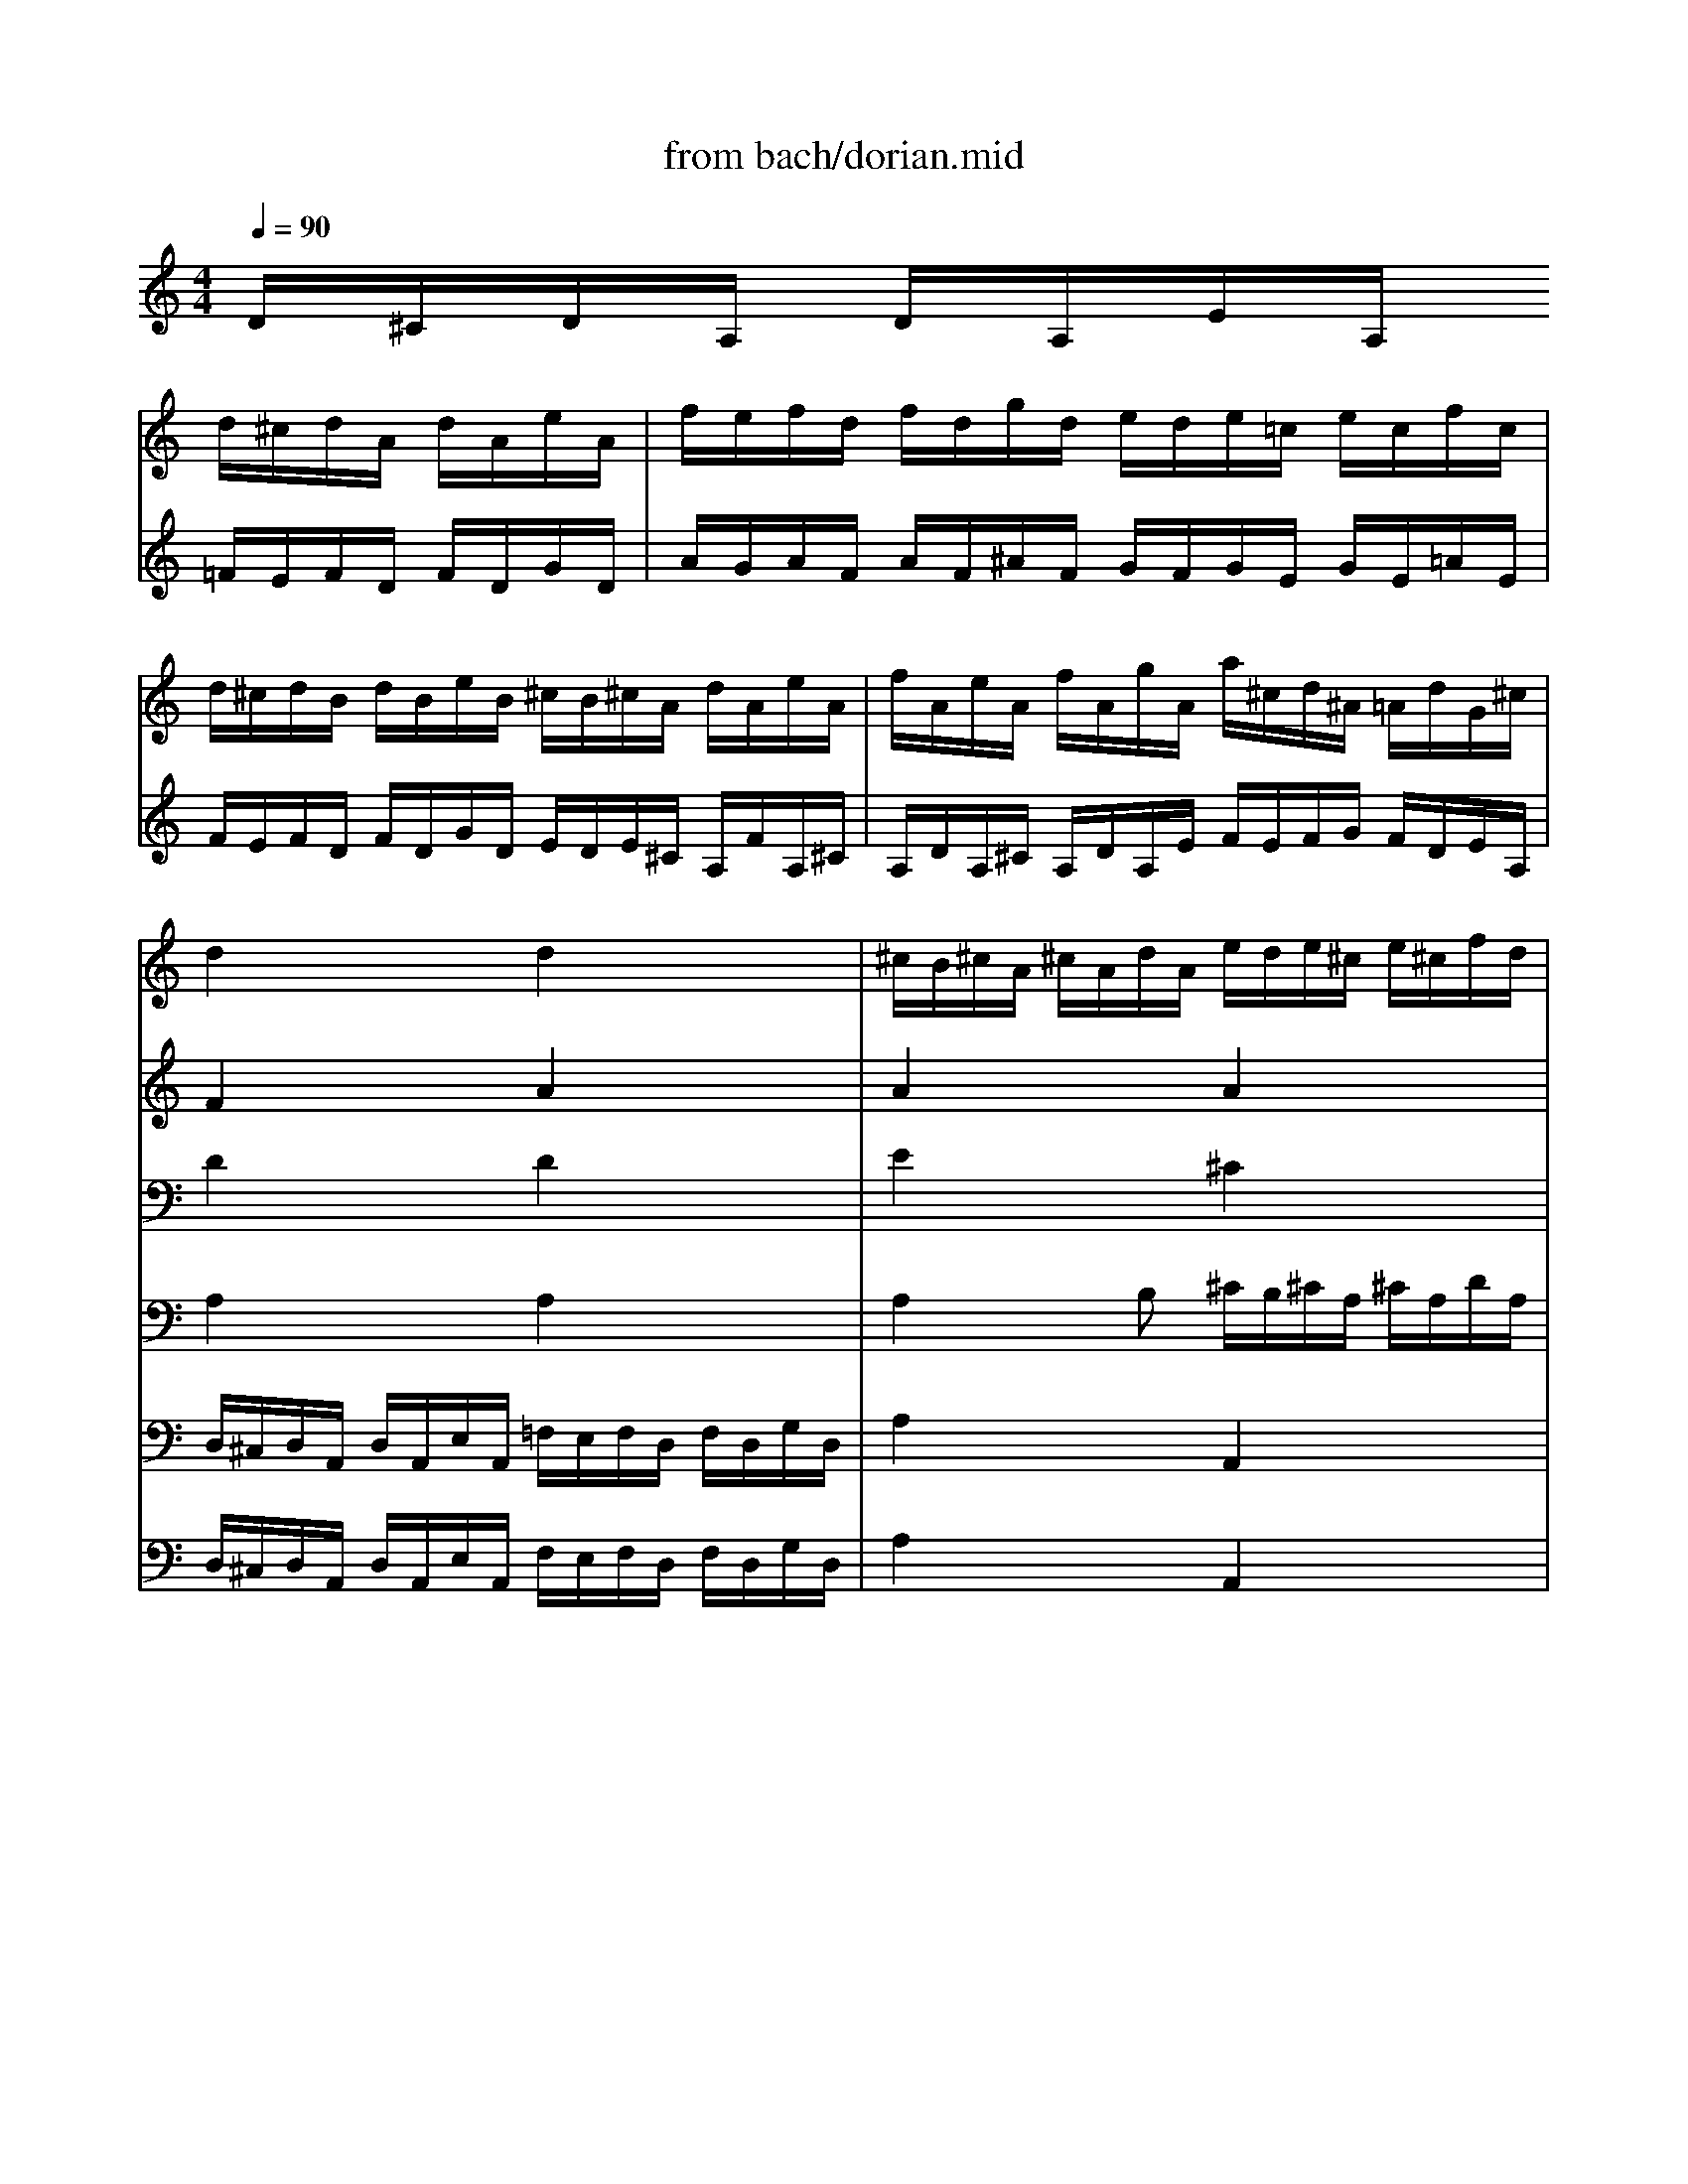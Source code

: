 X: 1
T: from bach/dorian.mid
M: 4/4
L: 1/8
Q:1/4=90
K:C % 0 sharps
V:1
% Swell RH
%%MIDI program 19
x4 
d/2^c/2d/2A/2 d/2A/2e/2A/2| \
f/2e/2f/2d/2 f/2d/2g/2d/2 e/2d/2e/2=c/2 e/2c/2f/2c/2| \
d/2^c/2d/2B/2 d/2B/2e/2B/2 ^c/2B/2^c/2A/2 d/2A/2e/2A/2| \
f/2A/2e/2A/2 f/2A/2g/2A/2 a/2^c/2d/2^A/2 =A/2d/2G/2^c/2|
d2 x2 d2 x2| \
^c/2B/2^c/2A/2 ^c/2A/2d/2A/2 e/2d/2e/2^c/2 e/2^c/2f/2d/2| \
g/2f/2g/2e/2 g/2e/2a/2e/2 [f2d2] x^A| \
^A2 x=A A2 xG|
G2 xF G2 xA| \
^A2 x=A G2 xG| \
G2 xF F/2E/2F/2D/2 G/2D/2E/2D/2| \
F2 xE3/2^C/2D3-|
D2 x2 x/2D/2=C/2^A,/2 x2| \
x4 F/2E/2F/2D/2 =A/2F/2d/2A/2| \
f/2e/2f/2d/2 f/2d/2g/2d/2 e/2d/2e/2c/2 e/2c/2f/2c/2| \
d/2c/2d/2B/2 d/2B/2e/2B/2 ^c/2B/2^c/2A/2 ^c/2A/2d/2A/2|
e/2d/2e/2A/2 e/2A/2f/2A/2 g/2f/2g/2A/2 g/2A/2a/2d/2| \
^c/2B/2^c/2A/2 [ge][ge] e/2d/2e/2^c/2 [fd][fd]| \
f/2e/2f/2d/2 e[ed] [ed]x [e^c][e^c]| \
[dA]x6x|
d/2^c/2d/2A/2 d/2A/2e/2A/2 f/2^c/2d/2A/2 [fd][fd]| \
[f2d2] x/2G/2d/2f/2 e/2B/2=c/2G/2 [ec][ec]| \
[e2c2] x/2F/2c/2e/2 d/2A/2B/2F/2 [dB][dB]| \
[d2B2] x/2E/2B/2d/2 c/2^G/2A/2E/2 x2|
A/2^G/2A/2E/2 A/2E/2B/2E/2 c/2B/2c/2A/2 c/2A/2d/2A/2| \
e/2d/2e/2c/2 e/2c/2f/2c/2 d/2c/2d/2B/2 d/2B/2e/2B/2| \
c/2B/2c/2A/2 c/2A/2d/2A/2 B/2A/2B/2^G/2 E/2c/2E/2^G/2| \
E/2A/2E/2^G/2 E/2A/2E/2B/2 c/2B/2c/2d/2 c/2E/2B/2D/2|
A2 x2  (3e/2f/2e/2x/2 (3e/2f/2e/2e/2f/2f/2| \
f/2e/2f/2e/2 f/2x/2f/2[f/2e/2] f/2e/2x/2f/2  (3e/2f/2e/2[f/2e/2][f/2e/2]| \
f/2f/2f/2x/2 [f/2e/2]f/2x/2[f/2e/2] e[ec] [fd][AF]| \
[=GF][dG] [eG][GE] [FE][cA] [dB][FD]|
[E2D2] x[cA] [d2^G2] x[eA]| \
[f2^G2] x[ec] [d2B2] x[dB]| \
B/2A/2B/2^G/2 cc c/2B/2c/2A/2 B/2^F/2B/2^F/2| \
BA/2B/2 x/2 (3^G/2A/2^G/2[A/2A/2] A/2E/2C x2|
c/2B/2c/2A/2 e/2A/2a/2e/2 =f3x| \
F/2E/2F/2D/2 A/2D/2d/2A/2 B3x| \
B/2A/2B/2=G/2 d/2G/2g/2d/2 e3x| \
E/2D/2E/2C/2 G/2C/2c/2G/2 A3x|
A/2G/2A/2F/2 c/2F/2f/2c/2 d4-| \
[dB][cA] xB A3x| \
x/2e/2f/2g/2 ag f2 x2| \
x/2d/2e/2f/2 gf e2 x2|
x/2c/2d/2^d/2 f^d =d4-| \
d2 c3^A =A2| \
G/2^F/2G/2D/2 G/2D/2A/2D/2 ^A4| \
=A/2G/2A/2D/2 A/2D/2^A/2D/2 c4|
^A/2=A/2^A/2d/2 =A/2G/2A/2c/2 ^A/2=A/2^A/2d/2 =A/2G/2A/2c/2| \
B/2A/2B/2d/2 c/2B/2c/2^d/2 B/2A/2B/2=d/2 c/2B/2c/2^d/2| \
[g/2G,/2][g/2=f/2F,/2]G,/2[g/2f/2=D,/2] [f/2G,/2][g/2f/2D,/2][f/2A,/2]D,/2 [g/2B,/2][g/2A,/2][g/2f/2B,/2]G,/2 B,/2[f/2G,/2]D/2[g/2f/2F,/2]| \
[f2^D,2-] [^d-^D,][^d-^D,] [^d/2F,/2-][=d/2F,/2-][^d/2F,/2-][c/2F,/2-] [=d-F,][d-F,]|
[dB,,][c-C,] [cF,,][BG,,] [c/2C,/2-][B/2C,/2-][c/2C,/2-][G/2C,/2] ^d/2G/2[c/2^D,/2-][G/2^D,/2]| \
[A/2F,/2-][G/2F,/2-][A/2F,/2-][F/2F,/2] c/2F/2[A/2^D,/2-][F/2^D,/2] [^A/2=D,/2-][=A/2D,/2-][^A/2D,/2-][F/2D,/2] d/2F/2[^A/2D,/2-][F/2D,/2]| \
[G/2^D,/2-][F/2^D,/2-][G/2^D,/2-][^D/2^D,/2] ^A/2^D/2[G/2^D,/2-][^D/2^D,/2] [=A/2^D,/2-][G/2^D,/2-][A/2^D,/2-][F/2^D,/2] c/2F/2[A/2^D,/2-][F/2^D,/2]| \
[^A/2=D,/2-][=A/2D,/2-][^A/2D,/2-][F/2D,/2] d/2F/2[^A/2D,/2-][F/2D,/2] [^d/2G,/2-][=d/2G,/2-][^d/2G,/2-][^A/2G,/2] g/2^A/2[^d/2G,/2-][^A/2G,/2]|
[f/2=D,/2-][=A/2D,/2-][^A/2D,/2][c/2^D,/2] [F/2F,/2-][^A/2F,/2][^D/2F,,/2-][=A/2F,,/2] [^A/2-^A,,/2][^A/2-=A,,/2][^A/2-^A,,/2][^A/2F,,/2] ^A,,/2F,,/2[=A/2-C,/2][A/2F,,/2]| \
[^A/2=D,/2-][=A/2D,/2-][^A/2D,/2-][F/2D,/2] ^A/2F/2[c/2F,/2-][F/2F,/2] [d2-^A,,2] d2| \
[c/2F,/2-][^A/2F,/2-][c/2F,/2-][F/2F,/2] c/2F/2d/2F/2 [^d2-C,2] ^d2| \
[=d/2G,/2-][c/2G,/2-][d/2G,/2-][G/2G,/2] d/2G/2e/2G/2 [f/2D,/2-][e/2D,/2][f/2C,/2-][d/2C,/2] [g/2^A,,/2-][e/2^A,,/2-][f/2^A,,/2-][g/2^A,,/2]|
[d/2^c/2=A,,/2-]A,,/2-[^c/2A,,/2-][d/2A,,/2] [d/2^c/2][d/2^c/2]x/2[d/2^c/2] [^c/2A,,/2-][B/2A,,/2-][^c/2A,,/2-][E/2A,,/2] B/2E/2^c/2E/2| \
[d/2D,,/2-][^c/2D,,/2-][d/2D,,/2-][f/2D,,/2-] [^c/2D,,/2-][B/2D,,/2-][^c/2D,,/2-][e/2D,,/2-] [d/2D,,/2-][^c/2D,,/2-][d/2D,,/2-][f/2D,,/2-] [^c/2D,,/2-][B/2D,,/2-][^c/2D,,/2-][e/2D,,/2]| \
[=c/2D,/2-][^A/2D,/2-][c/2D,/2-][d/2D,/2-] [^A/2D,/2-][=A/2D,/2-][^A/2D,/2-][d/2D,/2-] [c/2D,/2-][^A/2D,/2-][c/2D,/2-][d/2D,/2-] [^A/2D,/2-][=A/2D,/2-][^A/2D,/2-][d/2D,/2-]| \
[d/2D,/2][d/2c/2C,/2][d/2c/2D,/2][d/2c/2=A,,/2] [d/2c/2D,/2][d/2c/2A,,/2]E,/2[c/2A,,/2] [c/2^F,/2][d/2d/2c/2E,/2]^F,/2[d/2c/2D,/2] ^F,/2[d/2D,/2]A,/2[d/2d/2C,/2]|
[c2A2^A,,2-] [^A-^A,,][^A-G,] [^A/2^C,/2-][=A/2^C,/2-][^A/2^C,/2-][G/2^C,/2-] [=A-^C,][A-A,]| \
[AD,][A=F,] [d2^A,,2] [^c/2=A,,/2-][B/2A,,/2-][^c/2A,,/2-][A/2A,,/2] e/2A/2a/2e/2| \
f3x F/2E/2F/2D/2 A/2D/2d/2A/2| \
B3x B/2A/2B/2G/2 d/2G/2g/2d/2|
e3x E/2D/2E/2=C/2 G/2C/2c/2G/2| \
A3x A/2G/2A/2F/2 c/2F/2f/2c/2| \
d3x D/2C/2D/2^A,/2 F/2^A,/2^A/2F/2| \
G4- GF xE|
D3x3/2=A/2^A/2c/2 dc| \
^A2 x2 x/2G/2=A/2^A/2 c^A| \
=A2 x2 x/2F/2G/2A/2 ^A=A| \
G2 x2 x/2E/2F/2G/2 AG|
F2 x2 x/2D/2E/2F/2 GF| \
E2 x/2A,/2B,/2^C/2 D/2^C/2D/2B,/2 ^C/2A/2B/2^c/2| \
d/2^c/2d/2B/2 ^c/2A/2B/2^c/2 d/2e/2f/2g/2 a/2f/2g/2e/2| \
f/2d/2e/2^c/2 d2- d/2e/2f/2^c<d^c/2|
d/2e/2f/2g/2 a/2f/2g/2e/2 fd f/2A/2d/2A/2| \
^A/2=A/2^A/2G/2 d/2G/2^A/2G/2 =c/2B/2c/2G/2 e/2G/2c/2G/2| \
=A/2G/2A/2F/2 c/2F/2A/2F/2 ^A/2=A/2^A/2F/2 d/2F/2^A/2F/2| \
G/2F/2G/2E/2 ^A/2E/2G/2E/2 =A/2G/2A/2E/2 ^c/2A/2e/2B/2|
^c/2B/2^c/2A/2 e/2^c/2a/2^c/2 d/2^c/2d/2e/2 ^c/2 (3^c/2d/2^c/2[d/2d/2]| \
[d2F2] x[dA] [^c2G2] x[^cG]| \
[d2F2] x[dA] [e2G2] x[e^A]| \
e/2^c/2d/2e/2 f/2d/2e/2^c/2 d/2B/2^c/2d/2 e/2^c/2d/2B/2|
^c/2=A/2B/2^c/2 d/2B/2^c/2A/2 B/2^G/2A/2B/2 ^c/2A/2B/2^G/2| \
A^c/2e/2 d/2f/2e/2=g/2 fd/2^f/2 e/2g/2^f/2a/2| \
g/2^f/2g/2a/2 =f/2e/2f/2g/2 e/2d/2e/2f/2 d/2^c/2d/2e/2| \
^c/2B/2^c/2e/2 d/2^c/2d/2f/2 ^c/2B/2^c/2e/2 d/2^c/2d/2f/2|
g/2g/2x/2g/2 x/2x/2g/2 (3g/2a/2g/2g/2x/2x/2 g/2 (3g/2a/2g/2[a/2g/2]| \
gf/2e/2 fe d/2^c/2d/2A/2 ^f/2d/2a/2=c/2| \
^A/2=A/2^A/2G/2 d/2^A/2g/2^A/2 =A/2G/2A/2^F/2 d/2A/2^f/2A/2| \
G/2^F/2G/2E/2 ^c/2G/2e/2G/2 ^F/2E/2^F/2D/2 A/2^F/2d/2^F/2|
E/2D/2E/2d/2 E/2D/2E/2d/2 E/2D/2E/2d/2 E/2D/2E/2d/2| \
E/2D/2E/2^c/2 E/2D/2E/2^c/2 E/2D/2E/2^c/2 E/2D/2E/2^c/2| \
[d8A8]|
V:2
% Swell LH
%%MIDI program 19
D/2^C/2D/2A,/2 D/2A,/2E/2A,/2 =F/2E/2F/2D/2 F/2D/2G/2D/2| \
A/2G/2A/2F/2 A/2F/2^A/2F/2 G/2F/2G/2E/2 G/2E/2=A/2E/2| \
F/2E/2F/2D/2 F/2D/2G/2D/2 E/2D/2E/2^C/2 A,/2F/2A,/2^C/2| \
A,/2D/2A,/2^C/2 A,/2D/2A,/2E/2 F/2E/2F/2G/2 F/2D/2E/2A,/2|
F2 x2 A2 x2| \
A2 x2 A2 x2| \
[^c2A2] x2 A2 xG| \
G2 xF F2 xE|
E2 xD ^C2 xF| \
E2 xF E2 xE| \
E2 xD D2 x2| \
F/2^C/2D x^C3/2xA,/2 ^A,2-|
^A,2 x6| \
x8| \
x3G G2 xF| \
F2 xE E2 xD|
D2 x^C E2 xF| \
Ex =AA [gA]x AA| \
[dG]x2B ^A/2=A/2^A<GG| \
F2 x6|
x6 =AA| \
G2 x4 GG| \
F2 x4 FF| \
E2 x6|
x8| \
x8| \
x8| \
x8|
=C2 x6| \
x4 ^G/2^F/2^G/2E/2 ^G/2E/2A/2E/2| \
B/2A/2B/2^F/2 ^G/2B/2A/2^G/2 AA AD| \
D=F EC CE DB,|
B,2 xE E2 xE| \
^G2 xA E2 x^G| \
^G2 AA A2 xB| \
^G/2E/2^F ED Cx3|
x4 x/2^c/2d/2-[d3/2A3/2]x| \
x4 x/2^F/2=G/2-[G3/2D3/2]x| \
x4 x/2B/2=c/2-[c3/2G3/2]x| \
x4 x/2E/2=F/2-[F3/2C3/2]x|
x4 x/2A/2B/2-[B/2-^F/2] [BG]x| \
^GE E/2-[AE-][^G/2E/2] x/2E/2-[E2C2]x| \
x2 a/2d/2=g/2^c/2 d2 x2| \
x2 g/2=c/2=f/2B/2 c2 x2|
x2 f/2^A/2^d/2=A/2 ^Ax3| \
G2- G/2^F/2G/2=A/2 ^FG2^F| \
=D2 x2 D/2C/2D/2G,/2 D/2G,/2E/2G,/2| \
^F4- ^F/2E/2^F/2A,/2 E/2A,/2^F/2A,/2|
G/2^F/2G/2D/2 ^F/2E/2^F/2D/2 G/2^F/2G/2D/2 ^F/2E/2^F/2D/2| \
=F/2^D/2F/2G,/2 ^D/2=D/2^D/2C/2 F/2^D/2F/2G,/2 ^D/2=D/2^D/2C/2| \
B8-| \
B/2A/2B/2G/2 c4 ^G2-|
^G=G F2 ^D2 x2| \
x8| \
x8| \
x6 xG|
F3/2^D/2 =DC [D2^A,2] x^D| \
=D2 xC F/2^D/2F/2^A,/2 F/2^A,/2G/2^A,/2| \
=A4 G/2F/2G/2C/2 G/2C/2A/2C/2| \
^A4 =A/2G/2A/2F/2 =D/2F/2E/2D/2|
E/2D/2E/2A,/2 E/2A,/2F/2A,/2 G4| \
F/2E/2F/2A,/2 E/2D/2E/2A,/2 F/2E/2F/2A,/2 E/2D/2E/2A,/2| \
^F/2E/2^F/2D/2 G/2^F/2G/2D/2 ^F/2E/2^F/2D/2 G/2^F/2G/2D/2| \
[A8^F8]|
^F/2E/2^F/2D/2 G4- G/2=F/2G/2E/2| \
F/2E/2F/2E/2 F/2A/2^A/2G/2 =Ax3| \
x/2^c/2d/2-[d3/2A3/2]x4x| \
x/2^F/2G/2-[G3/2D3/2-]D x4|
x/2B/2=c/2-[c3/2G3/2]x4x| \
x/2E/2=F/2-[F3/2C3/2]x4x| \
x/2A/2^A/2-[^A3/2F3/2]x4x| \
x/2D/2E/2-[E/2-B,/2] [E3^C3][D=A,] A,/2-[DA,-][^C/2A,/2]|
D/2A,/2-[A,2F,2]x3 d/2G/2=c/2^F/2| \
G2 x4 c/2=F/2^A/2E/2| \
F2 x4 ^A/2E/2=A/2D/2| \
E2 x4 A/2D/2G/2^C/2|
D2 x4 G/2^C/2D/2B,/2| \
^C2 x6| \
x8| \
x8|
x8| \
x8| \
x8| \
x8|
E2 xE DF EG| \
x8| \
x8| \
A2 x2 A4-|
A4 Gx Ax| \
Ex4^F/2A/2 G/2^A/2=A/2=c/2| \
^A/2=A/2^A/2D/2 =A/2G/2A/2C/2 G/2=F/2G/2^A,/2 F/2E/2F/2=A,/2| \
E/2D/2E/2G,/2 F/2E/2F/2A,/2 G/2F/2G/2^A,/2 F/2E/2F/2=A,/2|
[e8-A8-]| \
[e/2-A/2][e/2A/2-][dA] d/2-[d/2A/2-][^c/2-A/2][^c/2G/2] ^F2 xD| \
D2 xD D2 x=C| \
^A,2 x^A, =A,2 xC|
^A,x ^A,x ^A,x ^A,x| \
^A,x ^A,x ^A,x ^A,x| \
D8|
V:3
% Great RH
%%MIDI program 69
x8| \
x8| \
x8| \
x8|
D2 x2 D2 x2| \
E2 x2 ^C2 x2| \
x4 D2 xD| \
=C2 xC B,2 xB,|
=A,2 xA, A,2 xD| \
^C2 xD E2 x^C| \
^C/2B,/2^C/2A,/2 D/2A,/2D/2A,/2 G,2 x^G,| \
A,3/2^G,/2 A,/2=F,/2=G,/2E,/2 G,x3/2^F,/2G,-|
G,2 x/2E,/2G,/2^C/2 [D/2A,/2=F,/2D,/2]x3/2 A,/2G,/2F,/2E,/2| \
F,/2E,/2F,/2D,/2 A,/2F,/2D/2A,/2 x4| \
x3D =C2 xC| \
B,2 xB, A,2 xA,|
^A,2 x=A, D2 xD| \
A,x6x| \
x8| \
x8|
x8| \
x2 [DB,][DB,] [C2B,2] x2| \
x2 [CA,][CA,] [B,2A,2] x2| \
x2 [B,^G,][B,^G,] [A,2E,2] C/2A,/2E/2=G,/2|
A,/2E,/2C,/2E,/2 A,,x4x| \
x8| \
x8| \
x8|
A,2 x6| \
x8| \
x8| \
x8|
x8| \
x6 xE-| \
E2- E/2D/2E/2C/2 F2 xB,| \
CC B,2 A,3/2^G,/2 A,/2E,/2C,/2E,/2|
A,,x6x| \
x8| \
x8| \
x8|
x8| \
x8| \
x4 x/2A/2^A/2c/2 dc| \
^A2 x2 x/2=G/2=A/2^A/2 c^A|
=A2 x2 x/2F/2G/2A/2 ^A=A| \
x/2^A,/2C/2D/2 ^D2 x/2=A,/2^A,/2C/2 =D/2^A,/2C/2=A,/2| \
^A,2 x6| \
x8|
x8| \
x8| \
G8-| \
G2- G/2F/2G/2^D/2 ^G2 F2-|
F/2F/2^D/2=D/2>D/2[^D/2=D/2]x/2^D/2 [C/2-C/2]C3/2 xC| \
C2 xC =D2 x^A,| \
^A,2 x^A, C2 xC| \
^A,2 x^G, ^A,2 x2|
x6 xC| \
^A,2 x6| \
x8| \
x8|
x8| \
x8| \
x8| \
D8-|
D2- D/2E/2^C/2D/2 E2- E/2D/2E/2^C/2| \
D/2^C/2D/2^C/2 D2 Ex3| \
x8| \
x8|
x8| \
x8| \
x8| \
x8|
x8| \
x/2D/2E/2F/2 =GF E2 x2| \
x/2=C/2D/2^D/2 F^D =D2 x2| \
x/2B,/2^C/2D/2 ED ^C2 x2|
x2 D=C ^A,2 x2| \
x8| \
x8| \
x8|
x8| \
x8| \
x8| \
x8|
x8| \
x8| \
x6 xG-| \
G/2E/2F/2G/2 =A/2F/2G/2E/2 F/2D/2E/2F/2 G/2E/2F/2D/2|
E/2^C/2D/2E/2 F/2D/2E/2^C/2 D/2B,/2^C/2D/2 E/2^C/2D/2B,/2| \
^Cx6x| \
x8| \
x8|
[E8-^C8-]| \
[E^C]D2E 
V:4
% Great LH
%%MIDI program 70
x8| \
x8| \
x8| \
x8|
A,2 x2 A,2 x2| \
A,2 xB, ^C/2B,/2^C/2A,/2 ^C/2A,/2D/2A,/2| \
E/2D/2E/2A,/2 D/2A,/2^C/2A,2-A,/2 xG,| \
G,2 xA, F,2 xG,|
E,2 xF, E,2 xA,| \
G,2 xA, ^A,/2=A,/2^A,/2G,/2 =A,/2E,/2A,/2E,/2| \
F,2 xF, D,2 xD,| \
D,2 xG, E,x2x/2^C,/2|
D,2 x/2^A,,/2=A,,/2G,,/2 A,,/2x3x/2| \
x8| \
x3^A, ^A,2 x=A,| \
A,2 xG, G,2 xF,|
G,2 xA, ^A,2 xG,| \
=A,x ^C/2B,/2^C/2A,/2 Dx F,/2E,/2F,/2D,/2| \
^A,x ^G,/2^F,/2^G,/2E,/2 =A,2 A,/2=G,/2A,/2A,,/2| \
D,x3 D/2^C/2D/2A,/2 D/2A,/2E/2A,/2|
=F2 x^C D2 x/2A,/2D/2F/2| \
^A,/2=A,/2^A,/2G,3/2G, G,2 x/2G,/2=C/2E/2| \
=A,/2G,/2A,/2F,3/2F, F,2 x/2F,/2B,/2D/2| \
^G,/2^F,/2^G,<E,E, E,2 x2|
x4 A,/2^G,/2A,/2E,/2 A,/2E,/2B,/2E,/2| \
C/2B,/2C/2A,/2 C/2A,/2D/2A,/2 B,/2A,/2B,/2=G,/2 B,/2G,/2C/2G,/2| \
A,/2G,/2A,/2^F,/2 A,/2^F,/2B,/2^F,/2 ^G,/2^F,/2^G,/2E,/2 A,/2E,/2B,/2E,/2| \
C/2E,/2B,/2E,/2 C/2E,/2D/2E,/2 E/2^G,/2A,/2B,/2 E,/2A,/2E,/2^G,/2|
E,2 x6| \
^G,/2^F,/2^G,/2E,/2 ^G,/2E,/2A,/2E,/2 B,/2A,/2B,/2^G,/2 B,/2^G,/2C/2A,/2| \
D/2C/2D/2B,/2 D/2B,/2E/2B,/2 C/2B,/2C/2A,/2 C/2A,/2D/2A,/2| \
B,/2A,/2B,/2=G,/2 B,/2G,/2C/2G,/2 A,/2G,/2A,/2=F,/2 A,/2^F,/2B,/2A,/2|
^G,/2^F,/2^G,/2E,/2 ^G,/2E,/2A,/2E,/2 B,/2A,/2B,/2E,/2 B,/2E,/2C/2E,/2| \
D/2C/2D/2E,/2 D/2E,/2E/2A,/2 ^G,/2^F,/2^G,/2E,/2 B,/2^G,/2E/2B,/2| \
C2 xA, D2 x^F,| \
E,A, E,2 E,2 x2|
x2 C/2B,/2C/2A,/2 Dx =F/2D/2A/2A,/2| \
DD, F,/2E,/2F,/2D,/2 =G,x B,/2G,/2D/2D,/2| \
G,G,, B,/2A,/2B,/2G,/2 Cx E/2C/2G/2G,/2| \
CC, E,/2D,/2E,/2C,/2 F,x A,/2F,/2C/2C,/2|
F,F,, A,/2G,/2A,/2F,/2 B,,D, E,/2D/2E/2B,/2| \
C/2^G,/2A,/2D,/2 E,E, A,>^G, A,/2E,/2C,/2E,/2| \
A,,x4x d/2=G/2c/2^F/2| \
G2 x4 c/2=F/2^A/2E/2|
F2 x4 ^A/2E/2=A/2D/2| \
x8| \
x8| \
x8|
x8| \
x8| \
D8-| \
DD C3C>B,C/2D/2|
G,2 ^G,=G, G,2 xG,| \
F,2 xF, F,2 xF,| \
^D,2 xG, F,2 xF,| \
F,2 xF, G,2 x^A,|
^A,3F, F,2 xF,| \
F,2 x=A, ^A,2 x2| \
x8| \
x8|
x8| \
x8| \
x8| \
=A,8-|
A,2 G,2>F,2 E,A,-| \
A,2- A,/2F,/2G,/2=D,/2 A,x ^C/2B,/2^C/2A,/2| \
Dx F/2D/2A/2A,/2 DD, F,/2E,/2F,/2D,/2| \
G,x B,/2G,/2D/2D,/2 G,G,, B,/2A,/2B,/2G,/2|
=Cx E/2C/2G/2G,/2 CC, E,/2D,/2E,/2C,/2| \
F,x A,/2F,/2C/2C,/2 F,F,, F,/2E,/2F,/2D,/2| \
^A,x D/2^A,/2F/2F,/2 ^A,^A,, D,/2C,/2D,/2^A,,/2| \
E,G, =A,,/2G,/2A,/2E,/2 F,/2^C,/2D,/2G,,/2 A,,A,,|
D,/2D,/2x/2[E,/2=C,/2] D,/2A,,/2F,,/2A,,/2 D,,x3| \
x2 G/2C/2F/2B,/2 C2 x2| \
x2 F/2^A,/2E/2=A,/2 ^A,2 x2| \
x2 E/2=A,/2D/2^G,/2 A,2 x2|
x/2A,/2^A,/2C/2 D/2=G,/2C/2^F,/2 G,2 x2| \
x/2E,/2=F,/2G,/2 =A,/2F,/2G,/2E,/2 F,/2E/2F/2G/2 A/2F/2G/2E/2| \
F/2e/2f/2g/2 a/2f/2g/2e/2 f/2^c/2d/2B/2 ^c/2A/2B/2^c/2| \
d2- d/2e/2f/2^c/2 d2- d/2^c/2d/2e/2|
f/2g/2a/2d/2>^c/2^c/2^c/2[d/2^c/2] d/2^c/2d/2A/2 x[DA,]| \
[D2G,2] x[DG,] [=C2G,2] x[CG,]| \
[C2F,2] x[CF,] [D2F,2] x[^A,F,]| \
[^A,2^C,2] x[^A,E,] [=A,2E,2] x2|
A,2 xA, A,2 A,2| \
A,2 x[FA,] [E2A,2] x[EA,]| \
[D2A,2] x[DA,] [D2^A,2] xD| \
^C2 x2 =A,4-|
A,8-| \
A,A,/2^C/2 B,/2D/2^C/2E/2 Dx3| \
x8| \
x8|
A,8-| \
A,3A, [^F2A,2] x[A,^F,]| \
[^A,2G,2] x[G,E,] [=A,2^F,2] x[A,D,]| \
[G,2E,2] x[G,^C,] [A,2D,2] x[A,D,]|
[G,D,]x [G,D,]x [G,D,]x [G,D,]x| \
[G,D,]x [G,D,]x [G,D,]x [G,D,]x| \
[A,8^F,8D,8]|
V:5
% Pedal
%%MIDI program 58
x8| \
x8| \
x8| \
x8|
D,/2^C,/2D,/2A,,/2 D,/2A,,/2E,/2A,,/2 =F,/2E,/2F,/2D,/2 F,/2D,/2G,/2D,/2| \
A,2 x2 A,,2 x2| \
A,,2 x2 D,/2^C,/2D,/2A,,/2 F,/2D,/2G,/2D,/2| \
E,/2D,/2E,/2=C,/2 E,/2C,/2F,/2C,/2 D,/2C,/2D,/2B,,/2 D,/2B,,/2E,/2B,,/2|
^C,/2B,,/2^C,/2A,,/2 ^C,/2A,,/2D,/2A,,/2 E,/2D,/2E,/2A,,/2 E,/2A,,/2F,/2A,,/2| \
G,/2F,/2G,/2A,,/2 G,/2A,,/2A,/2A,,/2 ^C,2 x^C,| \
D,2 xD, ^A,,2 xB,,| \
=A,,2 xA,, D,4-|
D,/2A,,/2^A,,/2G,,/2 D,D,,3/2x3x/2| \
x8| \
x8| \
x8|
x8| \
x8| \
x8| \
D,/2^C,/2D,/2=A,,/2 D,/2A,,/2E,/2A,,/2 F,2 x^C,|
D,2 xA,, D,,2 xD,| \
G,,2 xG, =C,2 xC,| \
F,,2 xF, B,,2 xB,,| \
E,,2 xE, A,,2 x2|
x8| \
x8| \
x8| \
x8|
A,,/2^G,,/2A,,/2E,,/2 A,,/2E,,/2B,,/2E,,/2 C,/2B,,/2C,/2A,,/2 C,/2A,,/2D,/2A,,/2| \
E,2 x2 E,,2 x2| \
E,2 x2 A,,A, D,2| \
x=G, C,2 xF, B,,2|
xE, E,,2 xE, E,,2| \
xE, E,,2 xE, E,,2| \
xA, A,,2 xD, D,,^D,| \
E,^D, E,E,, A,,2 x2|
x8| \
x8| \
x8| \
x8|
x8| \
x8| \
A,G, F,E, =D,C, ^A,,=A,,| \
G,F, E,D, C,^A,, =A,,G,,|
F,^D, =D,C, ^A,,=A,, G,,F,,| \
^D,2- ^D,/2=D,/2^D,/2C,/2 =D,G,, D,D,,| \
G,,2 x2 G,2 x2| \
D,2 x2 D,,2 x2|
G,,8| \
G,8| \
x8| \
x8|
x8| \
x8| \
x8| \
x8|
x8| \
x8| \
x8| \
x8|
x8| \
x8| \
x8| \
x8|
x8| \
x8| \
x8| \
x8|
x8| \
x8| \
x8| \
x8|
x4 D,C, ^A,,=A,,| \
G,F, E,D, C,^A,, =A,,G,,| \
F,^D, =D,C, ^A,,=A,, G,,F,,| \
E,D, ^C,B,, A,,G,, F,,E,,|
D,=C, ^A,,=A,, G,,F,, E,,D,,| \
A,,8-| \
A,,8| \
D,2- D,/2^C,/2D,/2A,,/2 ^A,,2- ^A,,/2=A,,/2^A,,/2G,,/2|
=A,,D,, A,,2 D,,2 xF,| \
G,2 xF, E,2 xE,| \
F,2 xE, D,2 xD,| \
E,2 xD, ^C,2 x2|
G,2 xG, F,G, A,A,,| \
D,/2^C,/2D,/2A,,/2 ^C,/2A,,/2D,/2A,,/2 E,/2D,/2E,/2A,,/2 D,/2A,,/2E,/2A,,/2| \
F,/2E,/2F,/2A,,/2 E,/2A,,/2F,/2A,,/2 G,/2F,/2G,/2A,,/2 F,/2A,,/2G,/2A,,/2| \
A,8-|
A,8-| \
A,/2F,/2G,/2E,/2 F,/2D,/2E,/2^C,/2 D,/2^A,,/2=C,/2=A,,/2 ^A,,/2G,,/2=A,,/2^F,,/2| \
G,,8| \
A,,8|
A,,/2G,,/2A,,/2E,,/2 A,,/2E,,/2B,,/2E,,/2 ^C,/2B,,/2^C,/2A,,/2 ^C,/2A,,/2E,/2G,,/2| \
=F,,>G,, A,,2 D,,4-|D,,8-|D,,8-|
D,,8-|D,,8-|D,,8|
V:6
% Pedal
%%MIDI program 70
x8| \
x8| \
x8| \
x8|
D,/2^C,/2D,/2A,,/2 D,/2A,,/2E,/2A,,/2 F,/2E,/2F,/2D,/2 F,/2D,/2G,/2D,/2| \
A,2 x2 A,,2 x2| \
A,,2 x2 D,/2^C,/2D,/2A,,/2 F,/2D,/2G,/2D,/2| \
E,/2D,/2E,/2=C,/2 E,/2C,/2F,/2C,/2 D,/2C,/2D,/2B,,/2 D,/2B,,/2E,/2B,,/2|
^C,/2B,,/2^C,/2A,,/2 ^C,/2A,,/2D,/2A,,/2 E,/2D,/2E,/2A,,/2 E,/2A,,/2F,/2A,,/2| \
G,/2F,/2G,/2A,,/2 G,/2A,,/2A,/2A,,/2 ^C,2 x^C,| \
D,2 xD, ^A,,2 xB,,| \
=A,,2 xA,, D,4-|
D,/2A,,/2^A,,/2G,,/2 D,D,,3/2x3x/2| \
x8| \
x8| \
x8|
x8| \
x8| \
x8| \
D,/2^C,/2D,/2=A,,/2 D,/2A,,/2E,/2A,,/2 F,2 x^C,|
D,2 xA,, D,,2 xD,| \
G,,2 xG, =C,2 xC,| \
F,,2 xF, B,,2 xB,,| \
E,,2 xE, A,,2 x2|
x8| \
x8| \
x8| \
x8|
A,,/2^G,,/2A,,/2E,,/2 A,,/2E,,/2B,,/2E,,/2 C,/2B,,/2C,/2A,,/2 C,/2A,,/2D,/2A,,/2| \
E,2 x2 E,,2 x2| \
E,2 x2 A,,A, D,2| \
x=G, C,2 xF, B,,2|
xE, E,,2 xE, E,,2| \
xE, E,,2 xE, E,,2| \
xA, A,,2 xD, D,,^D,| \
E,^D, E,E,, A,,2 x2|
x8| \
x8| \
x8| \
x8|
x8| \
x8| \
A,G, F,E, =D,C, ^A,,=A,,| \
G,F, E,D, C,^A,, =A,,G,,|
F,^D, =D,C, ^A,,=A,, G,,F,,| \
^D,2- ^D,/2=D,/2^D,/2C,/2 =D,G,, D,D,,| \
G,,2 x2 G,2 x2| \
D,2 x2 D,,2 x2|
G,,8| \
G,8| \
x8| \
x8|
x8| \
x8| \
x8| \
x8|
x8| \
x8| \
x8| \
x8|
x8| \
x8| \
x8| \
x8|
x8| \
x8| \
x8| \
x8|
x8| \
x8| \
x8| \
x8|
x4 D,C, ^A,,=A,,| \
G,F, E,D, C,^A,, =A,,G,,| \
F,^D, =D,C, ^A,,=A,, G,,F,,| \
E,D, ^C,B,, A,,G,, F,,E,,|
D,=C, ^A,,=A,, G,,F,, E,,D,,| \
A,,8-| \
A,,8| \
D,2- D,/2^C,/2D,/2A,,/2 ^A,,2- ^A,,/2=A,,/2^A,,/2G,,/2|
=A,,D,, A,,2 D,,2 xF,| \
G,2 xF, E,2 xE,| \
F,2 xE, D,2 xD,| \
E,2 xD, ^C,2 x2|
G,2 xG, F,G, A,A,,| \
D,/2^C,/2D,/2A,,/2 ^C,/2A,,/2D,/2A,,/2 E,/2D,/2E,/2A,,/2 D,/2A,,/2E,/2A,,/2| \
F,/2E,/2F,/2A,,/2 E,/2A,,/2F,/2A,,/2 G,/2F,/2G,/2A,,/2 F,/2A,,/2G,/2A,,/2| \
A,8-|
A,8-| \
A,/2F,/2G,/2E,/2 F,/2D,/2E,/2^C,/2 D,/2^A,,/2=C,/2=A,,/2 ^A,,/2G,,/2=A,,/2^F,,/2| \
G,,8| \
A,,8|
A,,/2G,,/2A,,/2E,,/2 A,,/2E,,/2B,,/2E,,/2 ^C,/2B,,/2^C,/2A,,/2 ^C,/2A,,/2E,/2G,,/2| \
=F,,>G,, A,,2 D,,4-|D,,8-|D,,8-|
D,,8-|D,,8-|D,,8|
% Toccata in D Minor "The Dorian"
% by J.S. Bach
% Sequenced by Ken Whitcomb \0xa91997
% kendawl@aol.com
